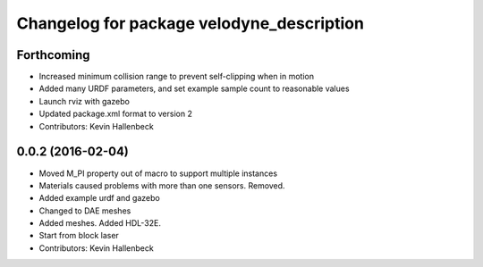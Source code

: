 ^^^^^^^^^^^^^^^^^^^^^^^^^^^^^^^^^^^^^^^^^^
Changelog for package velodyne_description
^^^^^^^^^^^^^^^^^^^^^^^^^^^^^^^^^^^^^^^^^^

Forthcoming
------------------
* Increased minimum collision range to prevent self-clipping when in motion
* Added many URDF parameters, and set example sample count to reasonable values
* Launch rviz with gazebo
* Updated package.xml format to version 2
* Contributors: Kevin Hallenbeck

0.0.2 (2016-02-04)
------------------
* Moved M_PI property out of macro to support multiple instances
* Materials caused problems with more than one sensors. Removed.
* Added example urdf and gazebo
* Changed to DAE meshes
* Added meshes. Added HDL-32E.
* Start from block laser
* Contributors: Kevin Hallenbeck

